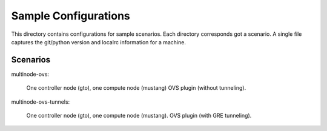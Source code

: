 Sample Configurations
=====================

This directory contains configurations for sample scenarios. Each directory 
corresponds got a scenario. A single file captures the git/python version
and localrc information for a machine.

Scenarios
---------

multinode-ovs:

	One controller node (gto), one compute node (mustang)
	OVS plugin (without tunneling).

multinode-ovs-tunnels:

	One controller node (gto), one compute node (mustang).
	OVS plugin (with GRE tunneling).
